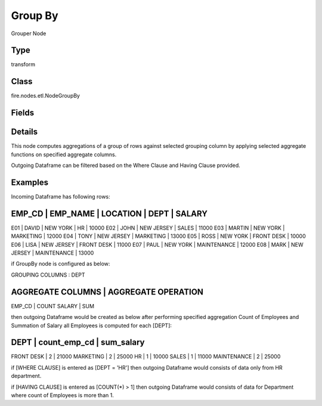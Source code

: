 Group By
=========== 

Grouper Node

Type
--------- 

transform

Class
--------- 

fire.nodes.etl.NodeGroupBy

Fields
--------- 

.. list-table::
      :widths: 10 5 10
      :header-rows: 1

      * - Name
        - Title
        - Description
      * - Aggregation Setting
        - Aggregation Setting
      * - groupingCols
        - Grouping Columns
        - Grouping Columns
      * - aggregateCols
        - Aggregate Columns
        - Aggregate Columns
      * - aggregateOperations
        - Aggregate Operation to use
        - Aggregate Operation
      * - Filter Setting
        - Filter Setting
      * - whereClause
        - Where Clause
        - where condition before group by function
      * - havingClause
        - Having Clause
        - having condition after group by function


Details
-------


This node computes aggregations of a group of rows against selected grouping column by applying selected aggregate functions on specified aggregate columns.

Outgoing Dataframe can be filtered based on the Where Clause and Having Clause provided.


Examples
-------


Incoming Dataframe has following rows:

EMP_CD    |    EMP_NAME    |    LOCATION    |    DEPT         |    SALARY
-----------------------------------------------------------------------------
E01       |    DAVID       |    NEW YORK    |    HR           |    10000
E02       |    JOHN        |    NEW JERSEY  |    SALES        |    11000
E03       |    MARTIN      |    NEW YORK    |    MARKETING    |    12000
E04       |    TONY        |    NEW JERSEY  |    MARKETING    |    13000
E05       |    ROSS        |    NEW YORK    |    FRONT DESK   |    10000
E06       |    LISA        |    NEW JERSEY  |    FRONT DESK   |    11000
E07       |    PAUL        |    NEW YORK    |    MAINTENANCE  |    12000
E08       |    MARK        |    NEW JERSEY  |    MAINTENANCE  |    13000

if GroupBy node is configured as below:

GROUPING COLUMNS      :    DEPT

AGGREGATE COLUMNS    |    AGGREGATE OPERATION
-------------------------------------------------
EMP_CD               |    COUNT
SALARY               |    SUM

then outgoing Dataframe would be created as below after performing specified aggregation
Count of Employees and Summation of Salary all Employees is computed for each [DEPT]:

DEPT           |    count_emp_cd    |    sum_salary
----------------------------------------------------------
FRONT DESK     |    2               |    21000
MARKETING      |    2               |    25000
HR             |    1               |    10000
SALES          |    1               |    11000
MAINTENANCE    |    2               |    25000

if [WHERE CLAUSE] is entered as [DEPT = 'HR'] then outgoing Dataframe would consists of data only from HR department.

if [HAVING CLAUSE] is entered as [COUNT(*) > 1] then outgoing Dataframe would consists of data for Department where count of Employees is more than 1.
